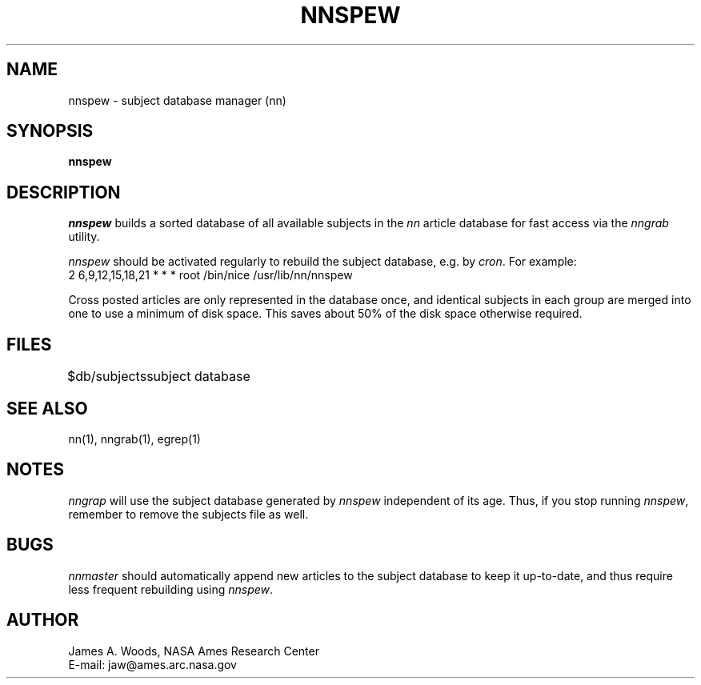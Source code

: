 .TH NNSPEW 8 "Release 6.6"
.UC 4
.SH NAME
nnspew \- subject database manager (nn)
.SH SYNOPSIS
.B nnspew
.SH DESCRIPTION
\fInnspew\fP builds a sorted database of all available subjects in the
\fInn\fP article database for fast access via the \fInngrab\fP utility.
.LP
\fInnspew\fP should be activated regularly to rebuild the subject
database, e.g. by \fIcron\fP.  For example:
.sp 0.5v
   2 6,9,12,15,18,21 * * *  root /bin/nice /usr/lib/nn/nnspew
.LP
Cross posted articles are only represented in the database once, and
identical subjects in each group are merged into one to use a minimum
of disk space.  This saves about 50% of the disk space otherwise
required.
.SH FILES
.DT
.ta \w'$db/subjects'u+3m
.\"ta 0 16
$db/subjects	subject database
.DT
.SH SEE ALSO
nn(1), nngrab(1), egrep(1)
.SH NOTES
\fInngrap\fP will use the subject database generated by \fInnspew\fP
independent of its age.  Thus, if you stop running \fInnspew\fP,
remember to remove the subjects file as well.
.SH BUGS
\fInnmaster\fP should automatically append new articles to the subject
database to keep it up-to-date, and thus require less frequent
rebuilding using \fInnspew\fP.
.SH AUTHOR
James A. Woods, NASA Ames Research Center
.br
E-mail: jaw@ames.arc.nasa.gov

